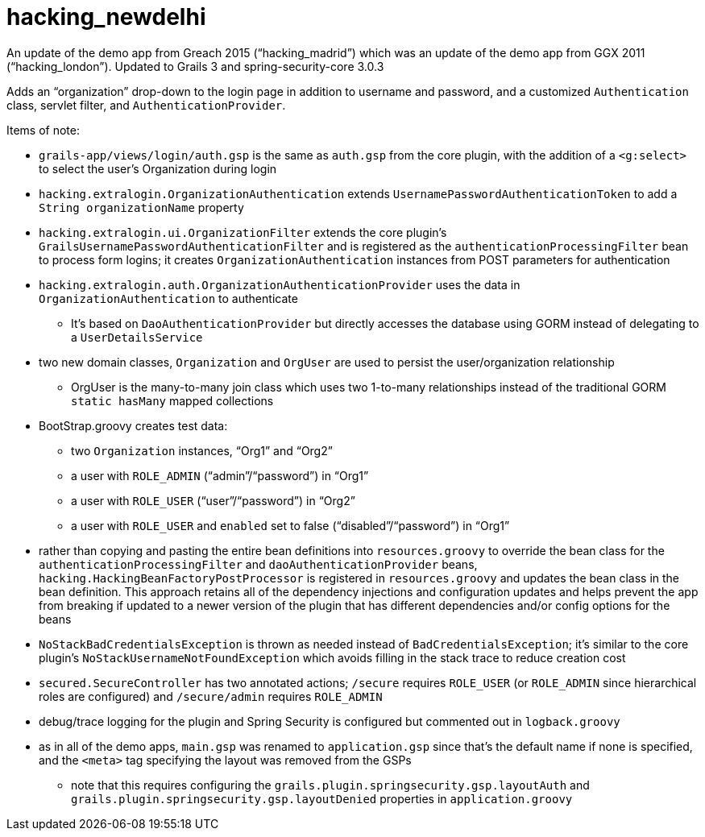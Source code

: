 = hacking_newdelhi

An update of the demo app from Greach 2015 ("`hacking_madrid`") which was an update of the demo app from GGX 2011 ("`hacking_london`"). Updated to Grails 3 and spring-security-core 3.0.3

Adds an "`organization`" drop-down to the login page in addition to username and password, and a customized `Authentication` class, servlet filter, and `AuthenticationProvider`.

Items of note:

* `grails-app/views/login/auth.gsp` is the same as `auth.gsp` from the core plugin, with the addition of a `<g:select>` to select the user's Organization during login
* `hacking.extralogin.OrganizationAuthentication` extends `UsernamePasswordAuthenticationToken` to add a `String organizationName` property
* `hacking.extralogin.ui.OrganizationFilter` extends the core plugin's `GrailsUsernamePasswordAuthenticationFilter` and is registered as the `authenticationProcessingFilter` bean to process form logins; it creates `OrganizationAuthentication` instances from POST parameters for authentication
* `hacking.extralogin.auth.OrganizationAuthenticationProvider` uses the data in `OrganizationAuthentication` to authenticate
** It's based on `DaoAuthenticationProvider` but directly accesses the database using GORM instead of delegating to a `UserDetailsService`
* two new domain classes, `Organization` and `OrgUser` are used to persist the user/organization relationship
** OrgUser is the many-to-many join class which uses two 1-to-many relationships instead of the traditional GORM `static hasMany` mapped collections
* BootStrap.groovy creates test data:
** two `Organization` instances, "`Org1`" and "`Org2`"
** a user with `ROLE_ADMIN` ("`admin`"/"`password`") in "`Org1`"
** a user with `ROLE_USER` ("`user`"/"`password`") in "`Org2`"
** a user with `ROLE_USER` and `enabled` set to false ("`disabled`"/"`password`") in "`Org1`"
* rather than copying and pasting the entire bean definitions into `resources.groovy` to override the bean class for the `authenticationProcessingFilter` and `daoAuthenticationProvider` beans, `hacking.HackingBeanFactoryPostProcessor` is registered in `resources.groovy` and updates the bean class in the bean definition. This approach retains all of the dependency injections and configuration updates and helps prevent the app from breaking if updated to a newer version of the plugin that has different dependencies and/or config options for the beans
* `NoStackBadCredentialsException` is thrown as needed instead of `BadCredentialsException`; it's similar to the core plugin's `NoStackUsernameNotFoundException` which avoids filling in the stack trace to reduce creation cost
* `secured.SecureController` has two annotated actions; `/secure` requires `ROLE_USER` (or `ROLE_ADMIN` since hierarchical roles are configured) and `/secure/admin` requires `ROLE_ADMIN`
* debug/trace logging for the plugin and Spring Security is configured but commented out in `logback.groovy`
* as in all of the demo apps, `main.gsp` was renamed to `application.gsp` since that's the default name if none is specified, and the `<meta>` tag specifying the layout was removed from the GSPs
** note that this requires configuring the `grails.plugin.springsecurity.gsp.layoutAuth` and `grails.plugin.springsecurity.gsp.layoutDenied` properties in `application.groovy`
